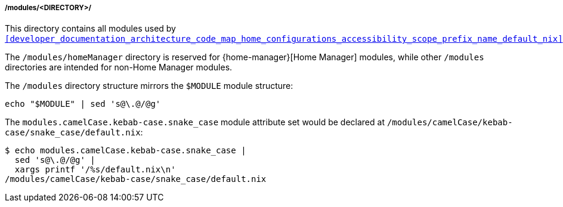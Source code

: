 [[developer_documentation_architecture_code_map_modules_directory]]
===== /modules/<DIRECTORY>/
:directory-modules: /modules
:sed: sed 's@\.@/@g'

This directory contains all modules used by
`<<developer_documentation_architecture_code_map_home_configurations_accessibility_scope_prefix_name_default_nix>>`.

The `{directory-modules}/homeManager` directory is reserved for
{home-manager}[Home Manager] modules, while other `{directory-modules}`
directories are intended for non-Home Manager modules.

The `{directory-modules}` directory structure mirrors the `$MODULE` module
structure:

[,bash,subs=attributes+]
----
echo "$MODULE" | {sed}
----

:module-attribute-set: modules.camelCase.kebab-case.snake_case
:module-path: /modules/camelCase/kebab-case/snake_case/default.nix
====
The `{module-attribute-set}` module attribute set would be declared at
`{module-path}`:

[,bash,subs=attributes+]
----
$ echo {module-attribute-set} |
  {sed} |
  xargs printf '/%s/default.nix\n'
{module-path}
----
====
